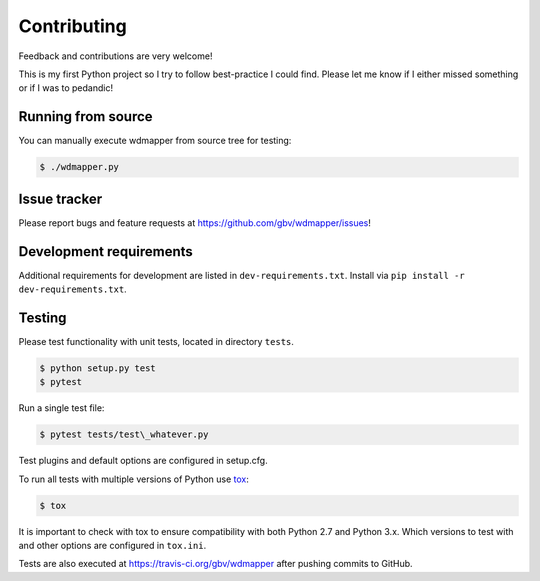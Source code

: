 Contributing
=============

Feedback and contributions are very welcome!

This is my first Python project so I try to follow best-practice I could find.
Please let me know if I either missed something or if I was to pedandic!

Running from source
-------------------

You can manually execute wdmapper from source tree for testing:

.. code:: shell

    $ ./wdmapper.py

Issue tracker
-------------

Please report bugs and feature requests at
https://github.com/gbv/wdmapper/issues!

Development requirements
------------------------

Additional requirements for development are listed in ``dev-requirements.txt``.
Install via ``pip install -r dev-requirements.txt``.

Testing
-------

Please test functionality with unit tests, located in directory ``tests``.

.. code:: shell

    $ python setup.py test 
    $ pytest

Run a single test file:

.. code:: shell

    $ pytest tests/test\_whatever.py    

Test plugins and default options are configured in setup.cfg.

To run all tests with multiple versions of Python use
`tox <https://tox.readthedocs.io/>`_:

.. code:: shell
    
    $ tox

It is important to check with tox to ensure compatibility with both
Python 2.7 and Python 3.x. Which versions to test with and other options
are configured in ``tox.ini``.

Tests are also executed at https://travis-ci.org/gbv/wdmapper after
pushing commits to GitHub.
